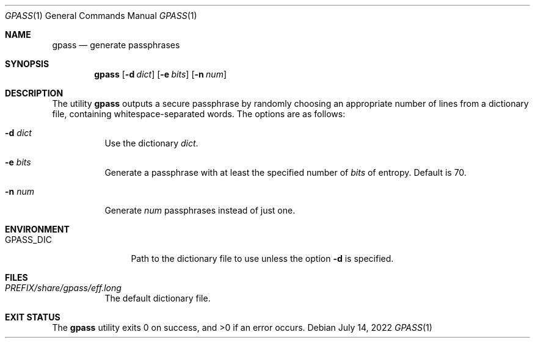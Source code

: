 .Dd July 14, 2022
.Dt GPASS 1
.Os
.Sh NAME
.Nm gpass
.Nd generate passphrases
.Sh SYNOPSIS
.Nm
.Op Fl d Ar dict
.Op Fl e Ar bits
.Op Fl n Ar num
.Sh DESCRIPTION
The utility
.Nm
outputs a secure passphrase by randomly choosing an appropriate number of lines
from a dictionary file, containing whitespace-separated words. The options are
as follows:
.Bl -tag -width Ds
.It Fl d Ar dict
Use the dictionary
.Ar dict .
.It Fl e Ar bits
Generate a passphrase with at least the specified number of
.Ar bits
of entropy. Default is 70.
.It Fl n Ar num
Generate
.Ar num
passphrases instead of just one.
.El
.Sh ENVIRONMENT
.Bl -tag -width PM_PRIVKEY
.It Ev GPASS_DIC
Path to the dictionary file to use unless the option
.Fl d
is specified.
.El
.Sh FILES
.Bl -tag -width Ds
.It Pa PREFIX/share/gpass/eff.long
The default dictionary file.
.Sh EXIT STATUS
.Ex -std
